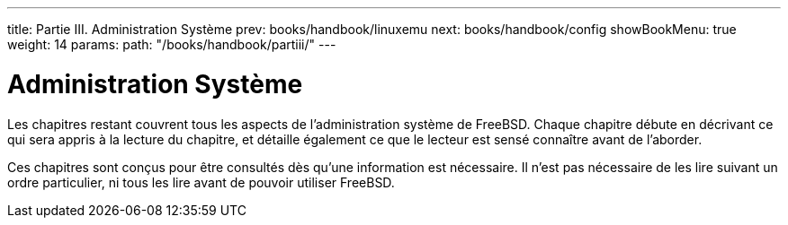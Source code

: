 ---
title: Partie III. Administration Système
prev: books/handbook/linuxemu
next: books/handbook/config
showBookMenu: true
weight: 14
params:
  path: "/books/handbook/partiii/"
---

[[system-administration]]
= Administration Système

Les chapitres restant couvrent tous les aspects de l'administration système de FreeBSD. Chaque chapitre débute en décrivant ce qui sera appris à la lecture du chapitre, et détaille également ce que le lecteur est sensé connaître avant de l'aborder.

Ces chapitres sont conçus pour être consultés dès qu'une information est nécessaire. Il n'est pas nécessaire de les lire suivant un ordre particulier, ni tous les lire avant de pouvoir utiliser FreeBSD.
